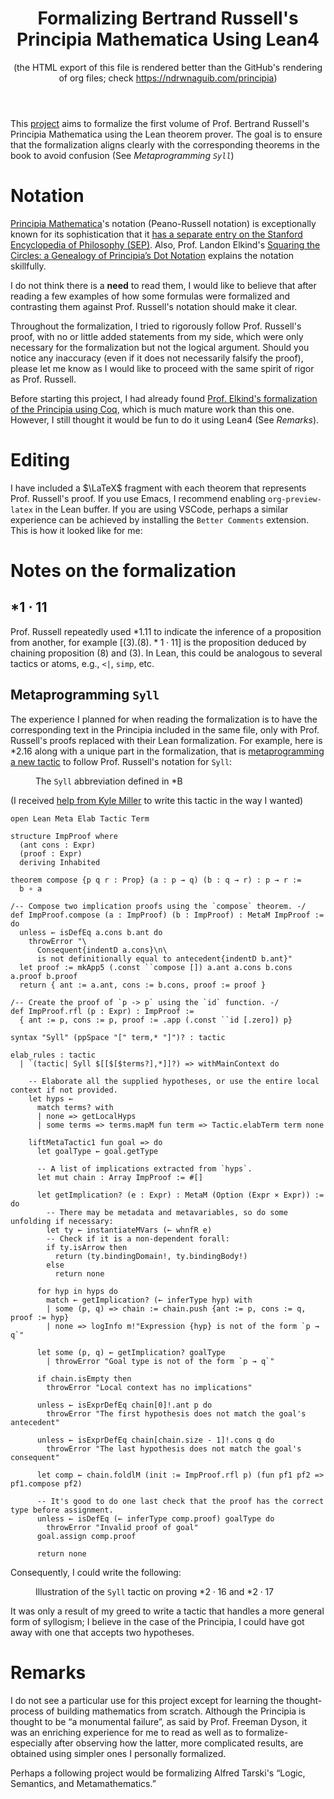 #+TITLE: Formalizing Bertrand Russell's Principia Mathematica Using Lean4
#+SUBTITLE: (the HTML export of this file is rendered better than the GitHub's rendering of org files; check https://ndrwnaguib.com/principia)
#+EXPORT_FILE_NAME: ./index.html
#+OPTIONS: H:5 TeX:t
#+HTML_MATHJAX: align: left indent: 5em tagside: left
#+OPTIONS: p:t



#+ATTR_HTML: :align right
#+ATTR_ORG: :align center
#+ATTR_HTML: :width 300px
[[./images/principia-mathematica-book-cover.png]]

This [[https://github.com/ndrwnaguib/principia][project]] aims to formalize the first volume of Prof. Bertrand Russell's
Principia Mathematica using the Lean theorem prover. The goal is to ensure that
the formalization aligns clearly with the corresponding theorems in the book to
avoid confusion (See [[*Metaprogramming =Syll=][Metaprogramming =Syll=]])

* Notation

[[https://plato.stanford.edu/entries/principia-mathematica/][Principia Mathematica]]'s notation (Peano-Russell notation) is exceptionally known
for its sophistication that it [[https://plato.stanford.edu/entries/pm-notation/][has a separate entry on the Stanford Encyclopedia
of Philosophy (SEP)]]. Also, Prof. Landon Elkind's [[https://muse.jhu.edu/pub/1/article/904086][Squaring the Circles: a
Genealogy of Principia’s Dot Notation]] explains the notation skillfully.

I do not think there is a *need* to read them, I would like to believe that
after reading a few examples of how some formulas were formalized and
contrasting them against Prof. Russell's notation should make it clear.

Throughout the formalization, I tried to rigorously follow Prof. Russell's
proof, with no or little added statements from my side, which were only
necessary for the formalization but not the logical argument. Should you notice
any inaccuracy (even if it does not necessarily falsify the proof), please let
me know as I would like to proceed with the same spirit of rigor as Prof.
Russell.

Before starting this project, I had already found [[https://www.principiarewrite.com/][Prof. Elkind's formalization
of the Principia using Coq]], which is much mature work than this one. However, I
still thought it would be fun to do it using Lean4 (See [[*Remarks][Remarks]]).

* Editing

I have included a $\LaTeX$ fragment with each theorem that represents Prof. Russell's
proof. If you use Emacs, I recommend enabling =org-preview-latex= in the Lean
buffer. If you are using VSCode, perhaps a similar experience can be achieved by
installing the =Better Comments= extension. This is how it looked like for me:

#+ATTR_HTML: :align center
#+ATTR_ORG: :align center
#+ATTR_HTML: :width 100%
[[./images/editing-experience.png]]


* Notes on the formalization

** $\ast 1 \cdot 11$

Prof. Russell repeatedly used *1.11 to indicate the inference of a proposition
from another, for example $[(3).(8).\ast 1\cdot 11]$ is the proposition deduced by chaining
proposition (8) and (3). In Lean, this could be analogous to several tactics or
atoms, e.g., =<|=, =simp=, etc.

** Metaprogramming =Syll=

The experience I planned for when reading the formalization is to have the
corresponding text in the Principia included in the same file, only with Prof.
Russell's proofs replaced with their Lean formalization. For example, here is
*2.16 along with a unique part in the formalization, that is [[https://leanprover-community.github.io/lean4-metaprogramming-book/main/09_tactics.html][metaprogramming a
new tactic]] to follow Prof. Russell's notation for =Syll=:

#+ATTR_HTML: :align center
#+ATTR_ORG: :align center
#+ATTR_HTML: :width 50%
#+CAPTION: The =Syll= abbreviation defined in *B
[[./images/syll.png]]

#+ATTR_HTML: :align center
#+ATTR_HTML: :width 50%
#+ATTR_ORG: :align center
#+CAPTION: (I received [[https://leanprover.zulipchat.com/#narrow/stream/270676-lean4/topic/How.20to.20properly.20define.20the.20.22Syll.22.20tactic.3F/near/455803243][help from Kyle Miller]] to write this tactic in the way I wanted)
#+begin_src lean4
open Lean Meta Elab Tactic Term

structure ImpProof where
  (ant cons : Expr)
  (proof : Expr)
  deriving Inhabited

theorem compose {p q r : Prop} (a : p → q) (b : q → r) : p → r :=
  b ∘ a

/-- Compose two implication proofs using the `compose` theorem. -/
def ImpProof.compose (a : ImpProof) (b : ImpProof) : MetaM ImpProof := do
  unless ← isDefEq a.cons b.ant do
    throwError "\
      Consequent{indentD a.cons}\n\
      is not definitionally equal to antecedent{indentD b.ant}"
  let proof := mkApp5 (.const ``compose []) a.ant a.cons b.cons a.proof b.proof
  return { ant := a.ant, cons := b.cons, proof := proof }

/-- Create the proof of `p -> p` using the `id` function. -/
def ImpProof.rfl (p : Expr) : ImpProof :=
  { ant := p, cons := p, proof := .app (.const ``id [.zero]) p}

syntax "Syll" (ppSpace "[" term,* "]")? : tactic

elab_rules : tactic
  | `(tactic| Syll $[[$[$terms?],*]]?) => withMainContext do

    -- Elaborate all the supplied hypotheses, or use the entire local context if not provided.
    let hyps ←
      match terms? with
      | none => getLocalHyps
      | some terms => terms.mapM fun term => Tactic.elabTerm term none

    liftMetaTactic1 fun goal => do
      let goalType ← goal.getType

      -- A list of implications extracted from `hyps`.
      let mut chain : Array ImpProof := #[]

      let getImplication? (e : Expr) : MetaM (Option (Expr × Expr)) := do
        -- There may be metadata and metavariables, so do some unfolding if necessary:
        let ty ← instantiateMVars (← whnfR e)
        -- Check if it is a non-dependent forall:
        if ty.isArrow then
          return (ty.bindingDomain!, ty.bindingBody!)
        else
          return none

      for hyp in hyps do
        match ← getImplication? (← inferType hyp) with
        | some (p, q) => chain := chain.push {ant := p, cons := q, proof := hyp}
        | none => logInfo m!"Expression {hyp} is not of the form `p → q`"

      let some (p, q) ← getImplication? goalType
        | throwError "Goal type is not of the form `p → q`"

      if chain.isEmpty then
        throwError "Local context has no implications"

      unless ← isExprDefEq chain[0]!.ant p do
        throwError "The first hypothesis does not match the goal's antecedent"

      unless ← isExprDefEq chain[chain.size - 1]!.cons q do
        throwError "The last hypothesis does not match the goal's consequent"

      let comp ← chain.foldlM (init := ImpProof.rfl p) (fun pf1 pf2 => pf1.compose pf2)

      -- It's good to do one last check that the proof has the correct type before assignment.
      unless ← isDefEq (← inferType comp.proof) goalType do
        throwError "Invalid proof of goal"
      goal.assign comp.proof

      return none
#+end_src

Consequently, I could write the following:

#+ATTR_HTML: :width 100%
#+CAPTION: Illustration of the =Syll= tactic on proving $\ast 2\cdot 16$ and $\ast 2\cdot 17$
[[./images/syll-example.png]]

It was only a result of my greed to write a tactic that handles a more general
form of syllogism; I believe in the case of the Principia, I could have got away
with one that accepts two hypotheses.

* Remarks

I do not see a particular use for this project except for learning the
thought-process of building mathematics from scratch. Although the Principia is
thought to be “a monumental failure”, as said by Prof. Freeman Dyson, it was an
enriching experience for me to read as well as to formalize-especially after
observing how the latter, more complicated results, are obtained using simpler
ones I personally formalized.


#+ATTR_HTML: :align center
#+ATTR_HTML: :width 100%
[[./images/building-from-constituents.png]]


#+ATTR_HTML: :width 30%
#+ATTR_HTML: :align right
[[./images/logic-semantics-and-metamathematics-book-cover.png]]

#+ATTR_HTML: :align left
Perhaps a following project would be formalizing Alfred Tarski's “Logic,
Semantics, and Metamathematics.”


